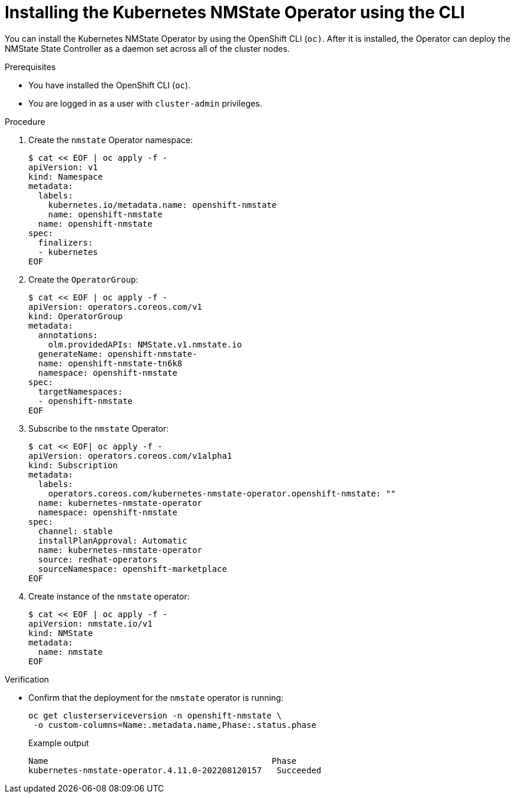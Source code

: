// This is included in the following assemblies:
//
// networking/k8s_nmstate/k8s-nmstate-about-the-kubernetes-nmstate-operator.adoc

:_content-type: PROCEDURE
[id="installing-the-kubernetes-nmstate-operator-CLI_{context}"]
= Installing the Kubernetes NMState Operator using the CLI

You can install the Kubernetes NMState Operator by using the OpenShift CLI (`oc)`. After it is installed, the Operator can deploy the NMState State Controller as a daemon set across all of the cluster nodes.

.Prerequisites

* You have installed the OpenShift CLI (`oc`).

* You are logged in as a user with `cluster-admin` privileges.

.Procedure

. Create the `nmstate` Operator namespace:
+
[source,terminal]
----
$ cat << EOF | oc apply -f -
apiVersion: v1
kind: Namespace
metadata:
  labels:
    kubernetes.io/metadata.name: openshift-nmstate
    name: openshift-nmstate
  name: openshift-nmstate
spec:
  finalizers:
  - kubernetes
EOF
----

. Create the `OperatorGroup`:
+
[source,terminal]
----
$ cat << EOF | oc apply -f -
apiVersion: operators.coreos.com/v1
kind: OperatorGroup
metadata:
  annotations:
    olm.providedAPIs: NMState.v1.nmstate.io
  generateName: openshift-nmstate-
  name: openshift-nmstate-tn6k8
  namespace: openshift-nmstate
spec:
  targetNamespaces:
  - openshift-nmstate
EOF
----
. Subscribe to the `nmstate` Operator:
+
[source,terminal]
----
$ cat << EOF| oc apply -f -
apiVersion: operators.coreos.com/v1alpha1
kind: Subscription
metadata:
  labels:
    operators.coreos.com/kubernetes-nmstate-operator.openshift-nmstate: ""
  name: kubernetes-nmstate-operator
  namespace: openshift-nmstate
spec:
  channel: stable
  installPlanApproval: Automatic
  name: kubernetes-nmstate-operator
  source: redhat-operators
  sourceNamespace: openshift-marketplace
EOF
----

. Create instance of the `nmstate` operator:
+
[source,terminal]
----
$ cat << EOF | oc apply -f -
apiVersion: nmstate.io/v1
kind: NMState
metadata:
  name: nmstate
EOF
----

.Verification

* Confirm that the deployment for the `nmstate` operator is running:
+
[source,terminal]
----
oc get clusterserviceversion -n openshift-nmstate \
 -o custom-columns=Name:.metadata.name,Phase:.status.phase
----
+
.Example output
[source, terminal]
----
Name                                             Phase
kubernetes-nmstate-operator.4.11.0-202208120157   Succeeded
----

